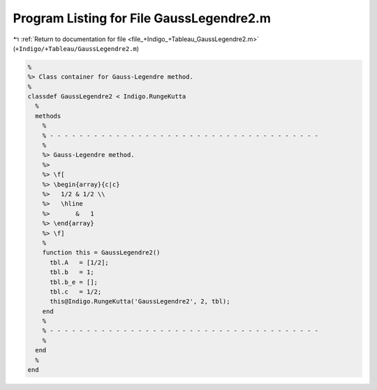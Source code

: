 
.. _program_listing_file_+Indigo_+Tableau_GaussLegendre2.m:

Program Listing for File GaussLegendre2.m
=========================================

|exhale_lsh| :ref:`Return to documentation for file <file_+Indigo_+Tableau_GaussLegendre2.m>` (``+Indigo/+Tableau/GaussLegendre2.m``)

.. |exhale_lsh| unicode:: U+021B0 .. UPWARDS ARROW WITH TIP LEFTWARDS

.. code-block:: MATLAB

   %
   %> Class container for Gauss-Legendre method.
   %
   classdef GaussLegendre2 < Indigo.RungeKutta
     %
     methods
       %
       % - - - - - - - - - - - - - - - - - - - - - - - - - - - - - - - - - - - - -
       %
       %> Gauss-Legendre method.
       %>
       %> \f[
       %> \begin{array}{c|c}
       %>   1/2 & 1/2 \\
       %>   \hline
       %>       &   1
       %> \end{array}
       %> \f]
       %
       function this = GaussLegendre2()
         tbl.A   = [1/2];
         tbl.b   = 1;
         tbl.b_e = [];
         tbl.c   = 1/2;
         this@Indigo.RungeKutta('GaussLegendre2', 2, tbl);
       end
       %
       % - - - - - - - - - - - - - - - - - - - - - - - - - - - - - - - - - - - - -
       %
     end
     %
   end

